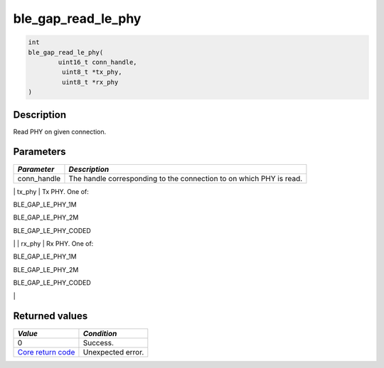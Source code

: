 ble\_gap\_read\_le\_phy
-----------------------

.. code:: c

    int
    ble_gap_read_le_phy(
            uint16_t conn_handle,
             uint8_t *tx_phy,
             uint8_t *rx_phy
    )

Description
~~~~~~~~~~~

Read PHY on given connection.

Parameters
~~~~~~~~~~

+----------------+------------------+
| *Parameter*    | *Description*    |
+================+==================+
| conn\_handle   | The handle       |
|                | corresponding to |
|                | the connection   |
|                | to on which PHY  |
|                | is read.         |
+----------------+------------------+

\| tx\_phy \| Tx PHY. One of:

.. raw:: html

   <ul>

.. raw:: html

   <li>

BLE\_GAP\_LE\_PHY\_1M

.. raw:: html

   </li>

.. raw:: html

   <li>

BLE\_GAP\_LE\_PHY\_2M

.. raw:: html

   </li>

.. raw:: html

   <li>

BLE\_GAP\_LE\_PHY\_CODED

.. raw:: html

   </li>

.. raw:: html

   </ul>

\| \| rx\_phy \| Rx PHY. One of:

.. raw:: html

   <ul>

.. raw:: html

   <li>

BLE\_GAP\_LE\_PHY\_1M

.. raw:: html

   </li>

.. raw:: html

   <li>

BLE\_GAP\_LE\_PHY\_2M

.. raw:: html

   </li>

.. raw:: html

   <li>

BLE\_GAP\_LE\_PHY\_CODED

.. raw:: html

   </li>

.. raw:: html

   </ul>

\|

Returned values
~~~~~~~~~~~~~~~

+-----------------------------------------------------------------------+---------------------+
| *Value*                                                               | *Condition*         |
+=======================================================================+=====================+
| 0                                                                     | Success.            |
+-----------------------------------------------------------------------+---------------------+
| `Core return code <../../ble_hs_return_codes/#return-codes-core>`__   | Unexpected error.   |
+-----------------------------------------------------------------------+---------------------+
